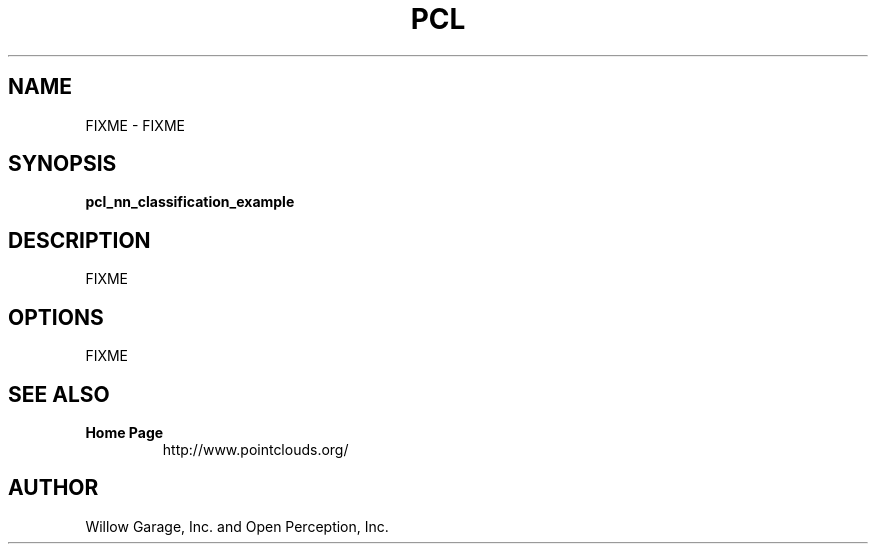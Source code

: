 .TH PCL 1

.SH NAME

FIXME \- FIXME

.SH SYNOPSIS

.B pcl_nn_classification_example

.SH DESCRIPTION

FIXME

.SH OPTIONS

FIXME

.SH SEE ALSO

.TP
.B Home Page
http://www.pointclouds.org/

.SH AUTHOR

Willow Garage, Inc. and Open Perception, Inc.
